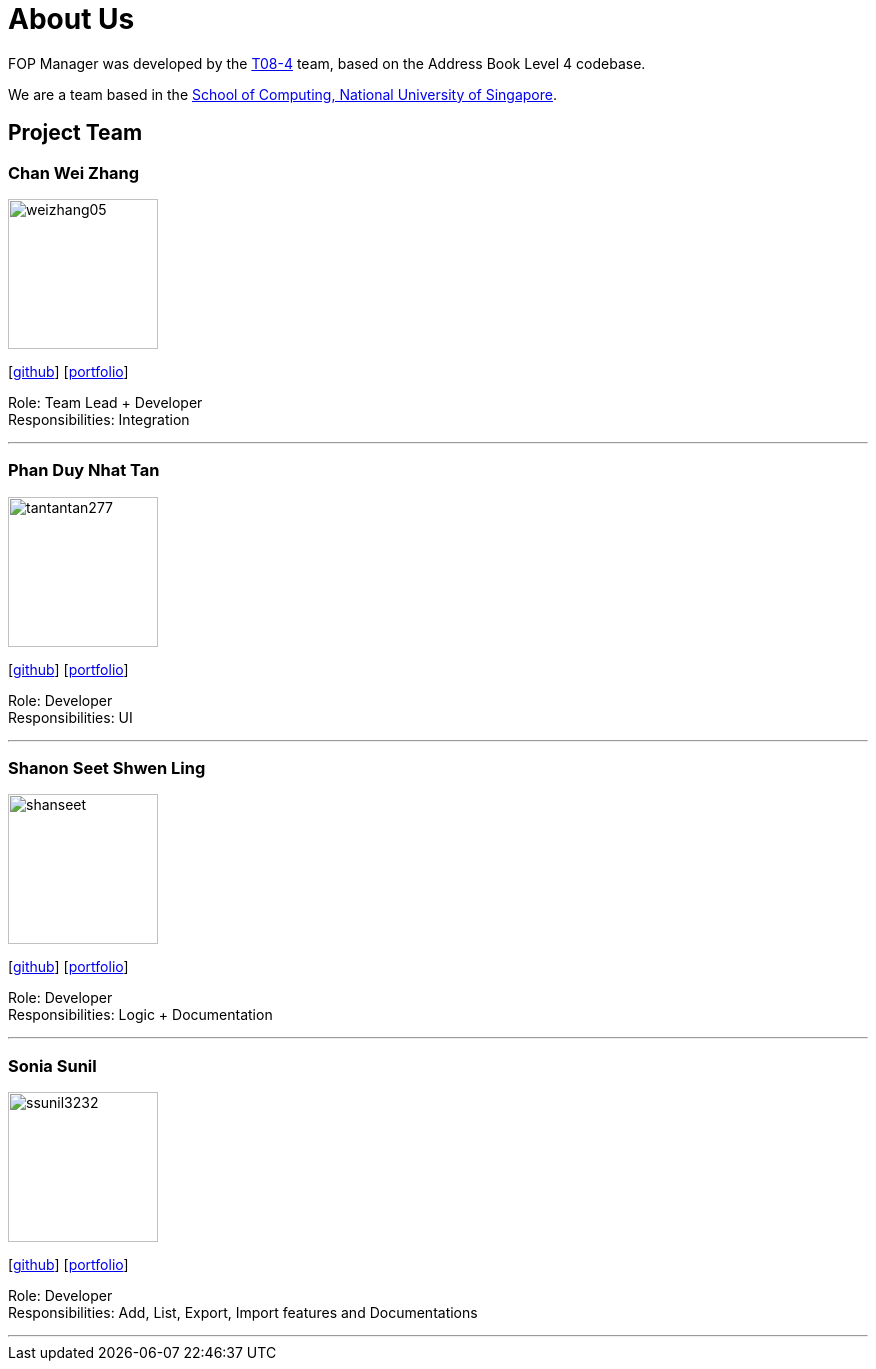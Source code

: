 = About Us
:site-section: AboutUs
:relfileprefix: team/
:imagesDir: images
:stylesDir: stylesheets

FOP Manager was developed by the https://cs2113-ay1819s2-t08-4.github.io/main/AboutUs.html[T08-4] team, based on the Address Book Level 4 codebase.

We are a team based in the http://www.comp.nus.edu.sg[School of Computing, National University of Singapore].

== Project Team

=== Chan Wei Zhang
image::weizhang05.png[width="150", align="left"]
{empty}[http://github.com/weizhang05[github]] [<<weizhang05#, portfolio>>]

Role: Team Lead + Developer +
Responsibilities: Integration

'''

=== Phan Duy Nhat Tan
image::tantantan277.png[width="150", align="left"]
{empty}[http://github.com/tantantan277[github]] [<<tantantan277#, portfolio>>]

Role: Developer +
Responsibilities: UI

'''

=== Shanon Seet Shwen Ling
image::shanseet.png[width="150", align="left"]
{empty}[http://github.com/shanseet[github]] [<<shanseet#, portfolio>>]

Role: Developer +
Responsibilities: Logic + Documentation +

'''

=== Sonia Sunil
image::ssunil3232.png[width="150", align="left"]
{empty}[http://github.com/ssunil3232[github]] [<<ssunil3232#, portfolio>>]

Role: Developer +
Responsibilities: Add, List, Export, Import features and Documentations

'''
